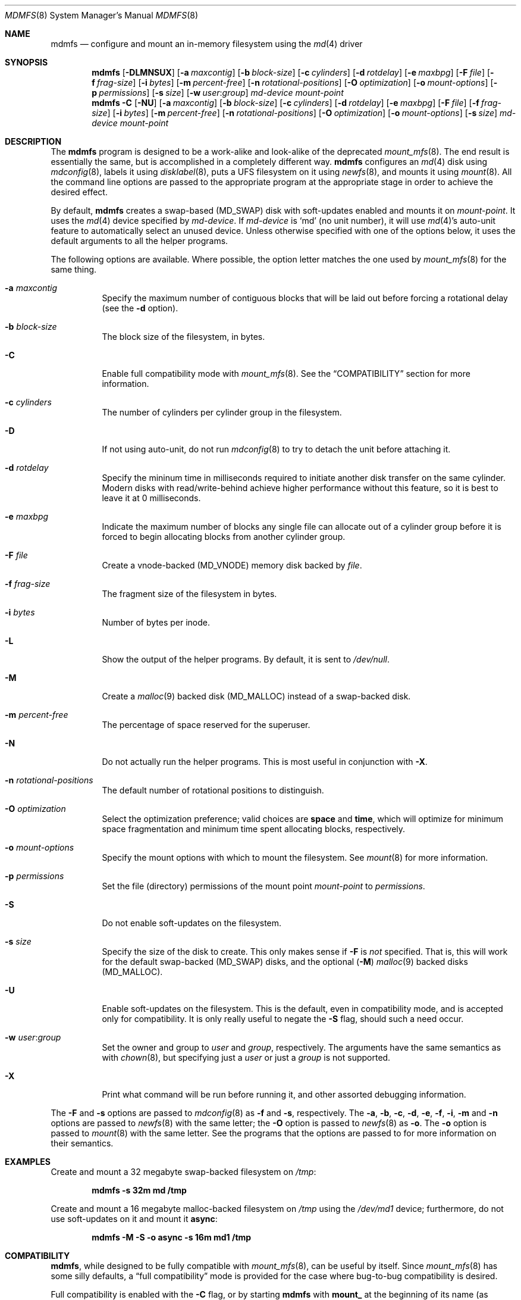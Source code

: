 .\"
.\" Copyright (c) 2001 Dima Dorfman.
.\" All rights reserved.
.\"
.\" Redistribution and use in source and binary forms, with or without
.\" modification, are permitted provided that the following conditions
.\" are met:
.\" 1. Redistributions of source code must retain the above copyright
.\"    notice, this list of conditions and the following disclaimer.
.\" 2. Redistributions in binary form must reproduce the above copyright
.\"    notice, this list of conditions and the following disclaimer in the
.\"    documentation and/or other materials provided with the distribution.
.\"
.\" THIS SOFTWARE IS PROVIDED BY THE AUTHOR AND CONTRIBUTORS ``AS IS'' AND
.\" ANY EXPRESS OR IMPLIED WARRANTIES, INCLUDING, BUT NOT LIMITED TO, THE
.\" IMPLIED WARRANTIES OF MERCHANTABILITY AND FITNESS FOR A PARTICULAR PURPOSE
.\" ARE DISCLAIMED.  IN NO EVENT SHALL THE AUTHOR OR CONTRIBUTORS BE LIABLE
.\" FOR ANY DIRECT, INDIRECT, INCIDENTAL, SPECIAL, EXEMPLARY, OR CONSEQUENTIAL
.\" DAMAGES (INCLUDING, BUT NOT LIMITED TO, PROCUREMENT OF SUBSTITUTE GOODS
.\" OR SERVICES; LOSS OF USE, DATA, OR PROFITS; OR BUSINESS INTERRUPTION)
.\" HOWEVER CAUSED AND ON ANY THEORY OF LIABILITY, WHETHER IN CONTRACT, STRICT
.\" LIABILITY, OR TORT (INCLUDING NEGLIGENCE OR OTHERWISE) ARISING IN ANY WAY
.\" OUT OF THE USE OF THIS SOFTWARE, EVEN IF ADVISED OF THE POSSIBILITY OF
.\" SUCH DAMAGE.
.\"
.\" $FreeBSD$
.\"
.Dd August 5, 2001
.Dt MDMFS 8
.Os
.Sh NAME
.Nm mdmfs
.Nd configure and mount an in-memory filesystem using the
.Xr md 4
driver
.Sh SYNOPSIS
.Nm
.Op Fl DLMNSUX
.Op Fl a Ar maxcontig
.Op Fl b Ar block-size
.Op Fl c Ar cylinders
.Op Fl d Ar rotdelay
.Op Fl e Ar maxbpg
.Op Fl F Ar file
.Op Fl f Ar frag-size
.Op Fl i Ar bytes
.Op Fl m Ar percent-free
.Op Fl n Ar rotational-positions
.Op Fl O Ar optimization
.Op Fl o Ar mount-options
.Op Fl p Ar permissions
.Op Fl s Ar size
.Op Fl w Ar user : Ns Ar group
.Ar md-device
.Ar mount-point
.Nm
.Fl C
.Op Fl NU
.Op Fl a Ar maxcontig
.Op Fl b Ar block-size
.Op Fl c Ar cylinders
.Op Fl d Ar rotdelay
.Op Fl e Ar maxbpg
.Op Fl F Ar file
.Op Fl f Ar frag-size
.Op Fl i Ar bytes
.Op Fl m Ar percent-free
.Op Fl n Ar rotational-positions
.Op Fl O Ar optimization
.Op Fl o Ar mount-options
.Op Fl s Ar size
.Ar md-device
.Ar mount-point
.Sh DESCRIPTION
The
.Nm
program is designed to be a work-alike and look-alike of the deprecated
.Xr mount_mfs 8 .
The end result is essentially the same,
but is accomplished in a completely different way.
.Nm
configures an
.Xr md 4
disk using
.Xr mdconfig 8 ,
labels it using
.Xr disklabel 8 ,
puts a UFS filesystem on it using
.Xr newfs 8 ,
and mounts it using
.Xr mount 8 .
All the command line options are passed to the appropriate program
at the appropriate stage in order to achieve the desired effect.
.Pp
By default,
.Nm
creates a swap-based
.Pq Dv MD_SWAP
disk with soft-updates enabled
and mounts it on
.Ar mount-point .
It uses the
.Xr md 4
device specified by
.Ar md-device .
If
.Ar md-device
is
.Ql md
(no unit number),
it will use
.Xr md 4 Ns 's
auto-unit feature to automatically select an unused device.
Unless otherwise specified with one of the options below,
it uses the default arguments to all the helper programs.
.Pp
The following options are available.
Where possible,
the option letter matches the one used by
.Xr mount_mfs 8
for the same thing.
.Bl -tag -width indent
.It Fl a Ar maxcontig
Specify the maximum number of contiguous blocks that will be laid
out before forcing a rotational delay
(see the
.Fl d
option).
.It Fl b Ar block-size
The block size of the filesystem, in bytes.
.It Fl C
Enable full compatibility mode with
.Xr mount_mfs 8 .
See the
.Sx COMPATIBILITY
section for more information.
.It Fl c Ar cylinders
The number of cylinders per cylinder group in the filesystem.
.It Fl D
If not using auto-unit,
do not run
.Xr mdconfig 8
to try to detach the unit before attaching it.
.It Fl d Ar rotdelay
Specify the mininum time in milliseconds required to initiate another
disk transfer on the same cylinder.
Modern disks with read/write-behind achieve higher performance without
this feature,
so it is best to leave it at 0 milliseconds.
.It Fl e Ar maxbpg
Indicate the maximum number of blocks any single file can allocate
out of a cylinder group before it is forced to begin allocating
blocks from another cylinder group.
.It Fl F Ar file
Create a vnode-backed
.Pq Dv MD_VNODE
memory disk backed by
.Ar file .
.It Fl f Ar frag-size
The fragment size of the filesystem in bytes.
.It Fl i Ar bytes
Number of bytes per inode.
.It Fl L
Show the output of the helper programs.
By default,
it is sent to
.Pa /dev/null .
.It Fl M
Create a
.Xr malloc 9
backed disk
.Pq Dv MD_MALLOC
instead of a swap-backed disk.
.It Fl m Ar percent-free
The percentage of space reserved for the superuser.
.It Fl N
Do not actually run the helper programs.
This is most useful in conjunction with
.Fl X .
.It Fl n Ar rotational-positions
The default number of rotational positions to distinguish.
.It Fl O Ar optimization
Select the optimization preference;
valid choices are
.Cm space
and
.Cm time ,
which will optimize for minimum space fragmentation and
minimum time spent allocating blocks,
respectively.
.It Fl o Ar mount-options
Specify the mount options with which to mount the filesystem.
See
.Xr mount 8
for more information.
.It Fl p Ar permissions
Set the file (directory) permissions of the mount point
.Ar mount-point
to
.Ar permissions .
.It Fl S
Do not enable soft-updates on the filesystem.
.It Fl s Ar size
Specify the size of the disk to create.
This only makes sense if
.Fl F
is
.Em not
specified.
That is,
this will work for the default swap-backed
.Pq Dv MD_SWAP
disks,
and the optional
.Pq Fl M
.Xr malloc 9
backed disks
.Pq Dv MD_MALLOC .
.It Fl U
Enable soft-updates on the filesystem.
This is the default, even in compatibility mode, and is accepted only
for compatibility.
It is only really useful to negate the
.Fl S
flag, should such a need occur.
.It Fl w Ar user : Ns Ar group
Set the owner and group to
.Ar user
and
.Ar group ,
respectively.
The arguments have the same semantics as with
.Xr chown 8 ,
but specifying just a
.Ar user
or just a
.Ar group
is not supported.
.It Fl X
Print what command will be run before running it, and
other assorted debugging information.
.El
.Pp
The
.Fl F
and
.Fl s
options are passed to
.Xr mdconfig 8
as
.Fl f
and
.Fl s ,
respectively.
The
.Fl a , b , c , d , e , f , i , m
and
.Fl n
options are passed to
.Xr newfs 8
with the same letter;
the
.Fl O
option is passed to
.Xr newfs 8
as
.Fl o .
The
.Fl o
option is passed to
.Xr mount 8
with the same letter.
See the programs that the options are passed to for more information
on their semantics.
.Sh EXAMPLES
Create and mount a 32 megabyte swap-backed filesystem on
.Pa /tmp :
.Pp
.Dl "mdmfs -s 32m md /tmp"
.Pp
Create and mount a 16 megabyte malloc-backed filesystem on
.Pa /tmp
using the
.Pa /dev/md1
device;
furthermore,
do not use soft-updates on it and mount it
.Cm async :
.Pp
.Dl "mdmfs -M -S -o async -s 16m md1 /tmp"
.Sh COMPATIBILITY
.Nm ,
while designed to be fully compatible with
.Xr mount_mfs 8 ,
can be useful by itself.
Since
.Xr mount_mfs 8
has some silly defaults, a
.Dq full compatibility
mode is provided for the case where bug-to-bug compatibility is desired.
.Pp
Full compatibility is enabled with the
.Fl C
flag,
or by starting
.Nm
with
.Li mount_
at the beginning of its name
(as returned by
.Xr getprogname 3 ) .
In this mode, only the options which would be accepted by
.Xr mount_mfs 8
are valid.
Furthermore, the following behavior, as done by
.Xr mount_mfs 8 ,
is duplicated:
.Bl -bullet -offset indent
.It
The file mode of
.Ar mount-point
is set to
.Li 01777
as if
.Fl p Ar 1777
was given on the command line.
.El
.Sh SEE ALSO
.Xr md 4 ,
.Xr fstab 5 ,
.Xr disklabel 8 ,
.Xr mdconfig 8 ,
.Xr mount 8 ,
.Xr newfs 8
.Sh AUTHORS
.An Dima Dorfman
